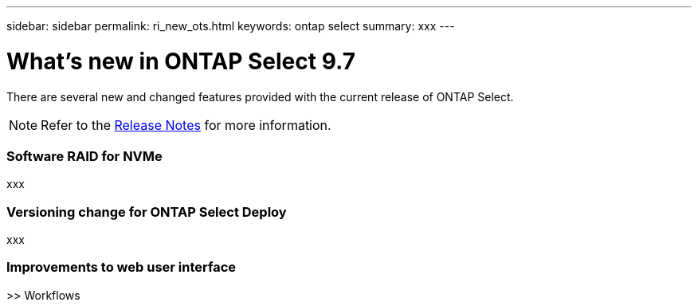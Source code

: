 ---
sidebar: sidebar
permalink: ri_new_ots.html
keywords: ontap select
summary: xxx
---

= What's new in ONTAP Select 9.7
:hardbreaks:
:nofooter:
:icons: font
:linkattrs:
:imagesdir: ./media/

[.lead]
There are several new and changed features provided with the current release of ONTAP Select.

NOTE: Refer to the https://library.netapp.com/ecm/ecm_download_file/ECMLP2851321[Release Notes,window=_blank] for more information.

=== Software RAID for NVMe

xxx

=== Versioning change for ONTAP Select Deploy

xxx

=== Improvements to web user interface

>> Workflows

